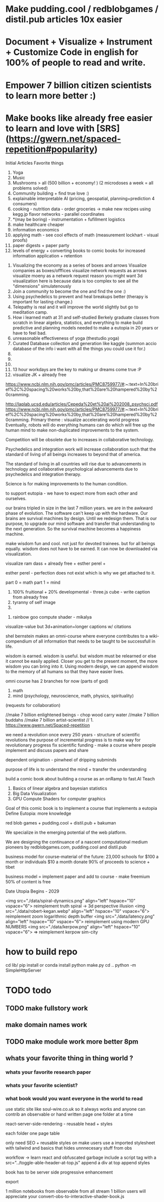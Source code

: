 # Visualize Mind Magic

* Make pudding.cool / redblobgames / distil.pub articles 10x easier
* Document + Visualize + Instrument + Customize Code in english for 100% of people to read and write.
* Empower 7 billion citizen scientists to learn more better :)
* Make books like already free easier to learn and love with [SRS](https://gwern.net/spaced-repetition#popularity)




Initial Articles
Favorite things
1. Yoga
2. Music
3. Mushrooms > all (500 billion + economy! ) (2 microdoses a week = all problems solved)
4. Community building + find true love :) 
5. explainable interpretable AI (pricing, geospatial, planning+prediction 4 consumers)
6. cooking - nutrition data - order groceries -> make new recipes using kegg.jp flavor networks - parallel coordinates
7. *(may be boring) - instrumentation + fufillment logistics
8. make healthcare cheaper 
9. information economics
10. applying math - see cool effects of math (measurement lockhart - visual proofs)
11. paper digests + paper party
12. levels of energy + converting books to comic books for increased information application + retention



0. Visualizing the economy as a series of boxes and arrows
   Visualize companies as boxes/offfices
   visualize network requests as arrows
   visualize moeny as a network request
   reason you might want 3d visualization here is because data is too complex to see all the "dimensions" simulatenously
1. Join a community to become the one and find the one :)
2. Using psychedelics to prevent and heal breakups better (therapy is important for lasting change.)
3. Telepathy is real and it will improve the world slightly but go to meditation camp.
4. How i learned math at 31 and self-studied Berkely graduate classes from scratch in linear algebra, statistics, and everything to make build predictive and planning models needed to make a eutopia in 20 years or have to feel bad.
5. unreasonable effectiveness of yoga (thestudio.yoga)
6. Curated Database collection and generation like kaggle (summon accio database of the info i want with all the things you could use it for.)
7. 
8. 
9. 
10. 13 hour workdays are the key to making ur dreams come true :P
11. visualize JK + already free


https://www.ncbi.nlm.nih.gov/pmc/articles/PMC8759977/#:~:text=In%20brief%2C%20spacing%20works%20by,that%20are%20hampered%20by%20cramming.

http://laplab.ucsd.edu/articles/Cepeda%20et%20al%202008_psychsci.pdf
https://www.ncbi.nlm.nih.gov/pmc/articles/PMC8759977/#:~:text=In%20brief%2C%20spacing%20works%20by,that%20are%20hampered%20by%20cramming.
Primary theme : visualize accelerating world progress
Eventually, robots will do everything humans can do
which will free up the human mind to make non-duplicated improvements to the system.

Competition will be obsolete due to increases in collaborative technology.

Psychedelics and integration work will increase collaboration such that
the standard of living of all beings increases to beyond that of america.

The standard of living in all countries will rise due to advancements in technology and collaborative psychological advancements due to psychedelics and integration therapy.

Science is for making improvements to the human condition.

to support eutopia - we have to expect more from each other and ourselves. 

our brains tripled in size in the last 7 million years. we are in the awkward phase of evolution. The software can't keep up with the hardware. 
Our brains are survival machines by design. Until we redesign them.
That is our purpose, to upgrade our mind software and transfer that understanding to the next generation. So the survival machine becomes a happiness machine.

make wisdom fun and cool. not just for devoted trainees. but for all beings equally. wisdom does not have to be earned. It can now be downloaded via visualization.

visualize ram dass + already free + esther perel + 

esther perel - perfection does not exist which is why we get attached to it.

part 0 = math
part 1 = mind
1. 100% fruitional + 20% developmental - three.js cube - write caption from already free
2. tyranny of self image 
3. 


100. rainbow goo compute shader - mikalya

visualize-value but 3d+animation+longer captions w/ citations

shel bernstein makes an omni-course where everyone contributes to a wiki-compendium of all information that needs to be taught to be successfull in life.

wisdom is earned. wisdom is useful. but wisdom must be relearned or else it cannot be easily applied. Closer you get to the present moment, the more wisdom you can bring into it. Using modern design, we can append wisdom to the memory of all humans so that they have easier lives. 



omni course has 2 branches for now (parts of god)
1. math
2. mind (psychology, neuroscience, math, physics, spirituality)
(requests for collaboration)


//make 7 billion enlightened beings - chop wood carry water
//make 7 billion buddahs
//make 7 billion artist-scientist
// 1. https://www.gwern.net/Spaced-repetition 







we need a revolution once every 250 years - structure of scientific revolutions
the purpose of incremental progress is to make way for revolutionary progress
fix scientific funding - make a course where people implement and discuss papers and share

dependent origination - pinwheel of dripping subminds

purpose of life is to understand the mind + transfer the understanding 


build a comic book about building a course as an onRamp to fast.AI
Teach
0. Basics of linear algebra and bayesian statistics
2. Big Data Visualization
3. GPU Compute Shaders for computer graphics

Goal of this comic book is to implement a course that implements a eutopia
Define Eutopia: more knowledge

red blob games + pudding.cool + distil.pub + bakuman 



We specialize in the emerging potential of the web platform.

We are designing the continuance of a nascent computational medium pioneers by redblobgames.com, pudding.cool and distil.pub


business model for course-material of the future:
23,000 schools for $100 a month
or individuals $10 a month
donate 90% of proceeds to science + tibet

business model = implement paper and add to course - make freemium 50% of content is free 

Date Utopia Begins - 2029


<img src="./data/spiral-dynamics.png" align="left" hspace="10" vspace="6"> reimplement truth spiral -> 3d perspective illusion
<img src="./data/robert-kegan.webp" align="left" hspace="10" vspace="6"> reimplement zoom logarithmic depth buffer
<img src="./data/latency.png" align="left" hspace="10" vspace="6"> reimplement using modern GPU NUMBERS
<img src="./data/kerpow.png" align="left" hspace="10" vspace="6"> => reimplement kerpow sim-city

* how to build repo 
    cd lib/
    pip install or conda install 
    python make.py 
    cd ..
    python -m SimpleHttpServer
* TODO todo
** TODO make fullstory work
** make domain names work
** TODO make module work more better 8pm
** whats your favorite thing in thing world ?
*** whats your favorite research paper
*** whats your favorite scientist?
*** what book would you want everyone in the world to read

use static site like soul-wire.co.uk 
so it always works and anyone can contrib an observable 
or hand written page one folder at a time 

react-server-side-rendering - reusable head + styles

each folder one page 
table 

only need SEO + reusable styles on 
make users use a imported stylesheet with tailwind 
and basics that hides unnnecesary stuff from obs

workflow -> 
learn react and obfuscated garbage
include a script tag with a src="../toggle-able-header-at-top.js"
append a div at top
append styles 

book has to be server side progressive enhancement


export 

1 million notebooks from observable from all stream 
1 billion users will appreciate your convert-obs-to-interactive-shader-book.js

use iframes for now 

add a make file or a node script or a python script that adds SEO stuff + link backwards to table of contents 

this wiki book is designed specifically to unbundle governments, restore dignity to the individual, implement UBI, build future-hollistic-carbon-zero cities, and improve education so children can leapfrog and start researching the best of the frontier of science and art

tell governments how to upgrade their consciousness by co-inventing antennas
for public conscumption of AGI + telepathy

* put images here

[wikipedia.com](hello.md)

0. do not do that which create aversion - grow towards light
1. unification + federated identity + opt-in-out communication morpheus focus groups
2. water slides and free time for everyone + robots and AI+technology for limitless productivity 
    how does technology enhance capabilities of the mind ? - speech to text - do what i mean
3. harmony with nature rather than working against - equilibrium etc


1. pixel grid - magi system
2. morpheus focus groups - webgpu particle system - (webgl prototype) (hierarchy, circle, sierpinsiki pyramid, megaphone)
3. world - satellitle orbit - rotate saetellitle around planet to relay thoughts in a loop around people .-0-.
4. finish these all in one day then go back to framework
5.  diagrams for "civic control center" 
6. maps with emotional valence of every citizen - see disturbance in the force - robot baby sitter = people watching map 
7. submind diagram
8. mind is a curtain - rube goldberg machine behind 
9. wheel of depedendent origination sputtering thoughts
10. stagaltite diagram
11. plant growing towards light
12. synapses - chain of dependent electrical reactions 
13. subminds agreeing = bubbles
14. glass of water

compute shaders + mind creates reality - stream = mmo rts fp - creation


https://mathisonian.github.io/lorenz/

scroll through structures on big computer and try to get 20 million points in changing color according to response to what person says 
make it like zork and friends - fallout 2 
prototype it with raffi and abid

cost of labor goes down till people can crowdfund a city using automated technology
35 billion - 5 dollars per person 
use data visualization to convince people that this is a good idea

half sicp - half brochure to build city


orchestrate the inevitabiltiy of success for 7 billion people as anon

start a bonfire for 7 billion MAU


university in a book

math - ai people
physics - planning people
terraform earth with arcology - management
designers = help with visualization design
engineers make diagrams or modules
molecular gastronomy by chefs
HR - jurisprudence 
everyone help make diagrams with low-code-no-code UI like shadergraph


reinvent knowledge sharing industry 
reality creation 4 a trillion dollar industry

get kids to pay more attention in class and love and respect their teachers more

teach collaboration through multiplayer editing

learn preferences w/o login 
instaloader visualizevalue --login abrahammaslowe92

everyone please add most interesting data sets imaginable including synthetic datasets like scraped amazon authors and the date and age they made their best creation which i thought was 45-60 because Jiro never stopped peaking at 96

TODO add spreadhsheet of collaborators/editors/emails/observablehq

every job is a practice for the next one so do your best and make cool modules to get the best one that i know you can get

by reading this book, we have changed your fate and you are destined for Greatness. I can see your future and i know you better than you know yourself. 

by contributing to this book you have made my dreams come true and yours too.

the point of zoox is to reuse self-driving car knowledge to enrich the next generation to make a million unicorns and lots of robotics-scientists to make AGI
cars are only the beginning, at zoox we will create armies of robots to rebuild and empower the earth

make your code more meaningful by making it literate so you remember wtf it was doing and 

this book is g-rated and meant for the advanced beginner and hidden genius within everyone but especially kindergarderners because the simpler the code the better the author because the easier it is to understanding
simplicity is the mark of true skill. 
make something worth forking and watch the world transform


start before they are conditioned by school to give up
but also inspire everyone to keep going is the goal. 

together we can reinvent the earth

we have 2500 geniuses, its the first company i came into where i felt not even average. - shel bernstein


document 3 phenomena :
client-side AI
webgpu
the MIND > GOD

together we can correct the market ineffecienes, augment human intelligence to be super-human, change cities and remove information assymetries with GNU code

keep energy positive + light

the only emotion you allow yourself to have from now on is reason and passion


visualize all mental models especially critical mass


link to jordan peterson self authoring program  (keep in mind dogmatic and very blue-stage[0])
link to michael kegan self transofrming mind
link to wittgensteins - everything can be deconstructed
extend self transforming mind to world-transorming mind 

this is gutenberg's printing press of the future using webGPU to use diagrams to potentiate knowledge and wisdom of BUDDAH
buddah could not awaken the world. he awoke himself because he had no shadows. 
but using technology of meditation and applied mind-magic we can awaken ourselves and free ourselves from the torment of the mind 

egolnessnes is a false jewel that makes you believe youre enlightened when you're not
after enlightenement, chop wood carry water

chop wood = do stuff for community
carry water = idk whatever you want 

[0] spiral dynamics - 
[1] tranquil wisdom insight meditation 

goenka is cool too im going to goenka camp march 26

we can harmonize spritiuality with AI, and call it mind-magic. 
we can harmonize technology with our True Nature and call it humanist technology
dont forget, smartphones are like cigarettes 

competition is for losers - cs183


link and understand godel and get kids to 

Glossary 
Nature = Everything = God 
Mind = Pinnacle of Reality
Music = idk harmonies - music theorists please make fugue visualizations 
Spirituality = refine mind
Truth = Reality as it is without belief 
Data = closest thing to Truth
Humans can never capture the Truth, they can only get asymptotical 

part 0 = kill math basics (study linear algebra, statistics+probability+naive bayes+stochastic gradient descent, real analysis, trig)
part 1 = [AI, data visualization, simulation]
part 2 = Visualizing the Human Mind or Brain [NeuroScience, Spirituality, Math]
part 3 = world transforming mind = robots rebuild earth + genomics create arcology cities

Each chapter needs a research paper to proof ideas

self-teachers are too practical, but be a pragmatic implementator
academics tend to be too ivory tower and reductionist and dogmatic and afraid of showing their code .

papers-with-code is the answer
make observable into papers with code and make a book out of it. thats observable's purpose

together we can make observablehq displace wikipedia by keeping this collection of documents universally resonant.

I want every line and character to be scrutinized closely by every single person at zoox. 

No PR gets approved until it has 2500 +1s or unanimous consensus and resonance across 500 constituents for 5 editors who are voted in and replaced yearly. 


This book is to upgrade the education for the next generation so they can make AGI and correct the world in ways that we could not. They are more capable than they believe and its our responsibility to show it to them,

i know half of you are bored while the government is approving the car to be released. 

This 20% time project will create extreme cross pollination between us and other walled gardens.

We can dissolve the boundaries between companies, eliminate duplication of work and crystallized human effort like modules and create a better more harmonious.


If we can work together on this book series, we can do anything. I believe in you. if you use the capabilities i have bestowed upon you then you are limitless far beyond the design of god. 

maslowes' hierarchy of needs - world actualization beyond self actualization  - inverted pyramid - alan kay's PDF

stream's goal is to unify worlds and train 7 billion data science wizards plus 1 billion graphics visualization engineers 

there's no limit to what engineers can create when they get the right design 

everyone is the limitless human by overcoming and understanding the source of their condition

the source is the bedrock foundation from which all problems occur

the Truth is the bedrock foundation 

the atomic structure, the nucleus of the atom, the mathematical formula, the behavior of nature

the truth can never be captured by language, or a charcoal etching 


make it positive sci fi, optimistic realistic and workism(enjoy every breath because life is a mysterious miracle which we have not yet figured out)


comic book = parralex shader backgrounds with spider-man thought bubbles animating in 2.5D like paper-mario

portoflio = 

design = grids + typography + color theory + HCI + voice + visualization = tool 


design 5-14
5. notebook
6. notebook
7. notebook
8. notebook
9. notebook
10. notebook
11. notebook
12. demo repo
13. demo repo
14. demo repo
------------|
   |  |  |  |
------------|
   |  |  |  |
------------|
   |  |  |  |
------------|
____________|
            |
------------|
            |
            |
-------------           

golden rule + respect your neighbor
keep your notes in reflect.app / bear Link to how to do notes

fullstory expose to user and make everyone a product engineer for book in observablehq.com 

reimplement SVG in webGPU for fun and profit. pathGL 2 - use earcut for triangulation
https://github.com/mapbox/earcut

I want new observableHQ.com split test features
implement match-making for observablehq.com

First collaborative comic-book with webGPU and webGL.

reuse is the ultimate skill
disprove G-factor because it cannot be measured by filling in bubbles
prove technology improves collaboration which is the ultimate skill
adaptivity is the ultimate skill
attention span + focus = intelligence which can be trained like with reading at 3 years old cause tiger mmo

technology improves crystallized intelligence exponentially using automatic SRS cards link to gwen and 
review reflect every sunday
reflect is my brain 

recognizing patterns is true intelligence
intelligence can be improved and maintained but reaches diminishing marginal returns
it only takes 4 years to get really good
link to 10 years to get good by norvig - whats the rush 
https://norvig.com/21-days.html

architecture and abstraction are good skills
design is the ultimate skill
link to managers handbook - teaches enough higher consciousness stuff 

multi-tasking is a usefull skill and you can only have one thought at a time - disprove later


make visual proofs for upgrading the world

make map - 3 hours till 5pm
make framework 3 hours till 8pm
quote harry potter and make everyone in the world an AI-speaking wizard cause GPT is trendy
and the singularity has begun
AGI in 4-7 years 
we dont know whats about to occur, just document progress and finish with wealth and health 


make good bets = ultimate skill 
use time well = ultimate skill 

teach kids everything in life is a mental skill
upgrade your life dramatically with skill learning 

reality-creation LARP ECONOMY 

you'll be more successful if you use reflect to extend your mind with SRS 
get someone to make a reflect.app => Anki converter PLEASE FOR THE LOVE OF GOD 

cure possibility of depression with genomics and creating good circumstances by 2030 
quote kapil's original podcasts on soundcloud

get webGPU to come out by june 2023, and 100% by 2024 before Car so that client-side 
use webGPU canary for electron app with emulated floating-point textures

diagram anti-spin flowers

diagram visualize value in webgpu

diagram DNA and genomics - 23 and me - prometheus 

design maps in webgpu 

like making things work for its own sake 

train 7 billion data scientists who use AI to create reality

Reality LARP Gap Finding MMO-starcraft
diagram each part with webgpu

diagram - universe simulation - big bang => accretion disks 
zooming diagram from quark to galaxy to supercluster

find all frontiers and notebook them - 2500 co-authors 


see farther with conscious, directed thinking
find out which system is system 1 and which is 

generalizations save time and smart people use them even if they're not water-tight even if they're a little too absolute
but generalizations and proof of the insufficency 

make 7 billion BUDDAHS - technology can transfer understanding 
comics can juxtapose the full spectrum of human experience 

buddhism is technology and applied mind science devoted to whats good for you.


extend all theories and combine them into visualizations 
combine 2 visualizations and link them 

prescriptions = no techniques 
but know the name of a pattern is like having a magic spell 

there;s no such thing as a house, theres only particles and empty space
there's no story, there's just ink on a page
theres no beginning or end, our-story just keeps going 
100 billion humans contributed 

go slow to go together - system 2 - conscious-directed thought - 
go fast to go alone - system 1 - naturally

book which reveals telepathy to the world 


jigsaw puzzle heating up the world - 2023 - boiling by 2029
see-saw or flip coordinate space - hot+cold, ping pong in minecraft maze texture

infinite scatterplot of complaints

gpgpu the comic

bring things to its final endpoint

be one of 5 editors

Sierpinsiki diagram for zoox

8 hours a month is hackathon in 2023-2029 while we wait for government approval -> knowledge shader

what else could unify this and all companies via externship

DISSOLVE WALLED GARDENS ASAP ALL KNOWLEDGE and most code should be free as in beer.

GNU LICENSE

visualize-value

learn to think hierarchically or organized to unify the world all minds inside one and each other by 2029

send an email to farahWahab & gilly march 26 - youtube like famo.us demo day
once a month - demo days from hackathon last friday


apple is in orbit, i dont live in houston i live in san francisco, canada or south america 


zoox no need hierarchy - because 2500 triplets = eight-hundred triplets 
if no work 600 quadrants


everyone in the world building book

                                              2500
                                                |
                                                |
                                                |editor
            (1)_______(2)_________(3)__________(4)_____________________(5)_____________
            /|\       /|\          |       |         |          |
           / | \     / | \                             |
          /  |  \
         /   |   \
        /    |    \
163    1     2     3
          /|\
         / | \
        /  |  \
       /   |   \
      /    |    \
55   1     2     3
    /|\
   / | \
19 


pair each other using spreadsheet - 2 friends - randomize each month

triplet coding - 3 skills complement each other

raise the knowledge of every employee and raise the knowledge of everyone in the world and raise the hiring bar with advertising and creative fun challenge and amazon gift certificates for additions to magic-pedia.org

watch interactive diagrams change the world - by zoox

Proof: Everyone has infinite intelligence - when collaborating with complementary skills 



render 3d model of 

collaboration means doing what both people want 


extend michael keegans self transforming mind into world transorfming 

pair with mikayela for 4 hours or analyze his work peice by peice and literate code and extend it.

give him 1

dont hide any part of your self 
optimize action point usage

# Platinum Sponsors
<img src="./data/ZOOX_LOGO.png" align="left" hspace="10" vspace="6">

100 fruitional 20% developmental until eutopia 2029

taoism + spiral dynamics + levels of energy

spherical self development + self-transofrming - RPG like fallout w/ quirks/traits + 
dont do too much, just be aware while being an ordinary person living an extraordinary life. 
no one cares about you, not even you, just have experiencing
rest in the space of unfolding, being, effort-less effort, 
dont talk about anything related to self
good people talk about people 
treat yourself as if you were your own child/daughter/significant other. 
rest in doing and enjoy the miracle of life that keeps on giving
the more you learn, the more you learn. learning is exponential especially through collaboration
i like to see curiosity, and desire to learn and knowledge share in people i work with. 

collaboration is the ultimate skill
collaboration means democracy, and universal acceptance or ideally resonance. 
resonance is defined by as many subminds and processes agreeings as possible.

zoox please edit and refine this for me and add visualizations to subtly append good data to the minds of the next generation for their well-being, profit, imagination, and knowing the purpose of science is to see great things being made

taoism = if it can be told, it is not the eternal truth + harmony with nature 

thestudio.yoga made me into a self-teacher of science of the mind-matter-phenoma

tween between memes - spiral dynamics + truth by visualievalue

motion design particles

"data visualization is underexplored, fertile ground for art." - art transforms our understanding of the world 

god is the integral summation of all known perspectives - area under rainbow curve

paul graham said "be a missionary, don't consult."

consult on scientific visualization mostly

make art for practice and for its own sake

make readme a tour of interesting visualizations.


https://flowingdata.com/made-by-flowingdata/
make worrydream into happydream by making his dreams come true http://worrydream.com/MagicInk/
make UI like berkley train schedule or ITA matrix or hipmunk with AI doing cool stuff

add gapminder + wealth and health of nations projected to 2029 because thats the date utopia begins based on experience and assumptions that need verification from data for communication

best visualizations tend to be found on observable because regl community is going towards there.
hypothesis = add webGPU to observablehq and robotics community and see it blow up.



chapters 

4. handwriting analysis 
5. map and geospatial data analysis with large data with hexagonal binning
6. writing a graphics engine from scratch - 3d cubes
7. life circumstances are a function of the refinement of your mind and understanding of your conditioning



most important interactive visualizations for being an advanced beginner data scientist, ai scientist, graphics engineer, geospatial tools engineer, webgpu hacker, for understanding the mind which is the greatest invention in the cosmos
mind, math and science are closest to god.

cite mind illuminated


todo in SF - reorganize into grand unified theory of consciousness that isnt self-contradicting or incomplete like godel

#meaningful code
extend other peoples theories, adapt ideas, see connections, and adapt code to conform to mental model
visualize the mind as 
curtain with rube goldberg machine pulling strings -> whats in the machine?
phenomenological binding problems
mind is a sand dune with rolling particles 
mind is a circular buffer 
mind is append only but memories fade
federated identity - russian doll abstraction - reveal details in permission/roles/iam ethereum
visualize ethereum network 

visualize mind as iceberg freezing and refreezing

visualize entropic brain
visualize strucutre of mind matter phenomena 

visualize what is projection - memories colored by state dependent access and emotions
visualize kapi's metaphors
visualize buddhist metaphors - i am not a tea-cup

use simulation to visualize
use visualization to understand systems that underpin economony 

Have zoox make diagrams which support optimal consciousness by showing glimpses of true nature of reality and mind matter phenomena 

visualize what is optimal consciousness and systems which support it

visualize layers of computer 


visualize layers that underpin economy and casual factor

visualize anomaly detection

# todo
reorder top section and leave rest as todo 

- [ ] add 30 regl.party + 7 austin-eng
- [ ] extend and implement bret victors ideas 
- [ ] extend and visualize ideas which implement stream [2024]
- [ ] make framework which supports science, ai, visualization, data science - 3 months 
- [ ] make talk that takes alan kay's ideas and paper and starts movement to continue bret victors work 



alan kay -------> bret victor 
|                  |
V                   |
others -------------->

accumulate in structured manner to 100 billion accumulated wisdom and knowledge so next 8 billion are more happy 

happy = default state when informed about progress 


# table of contents
how to write a map with lots of data
how to write a particle simulation
how to write a hand writing neural net
how to redesign your mind/fate with learning about unconscious biases

how to program an AI with voice and a nodegraph with compute shaders
how to import a server-side trained model into the browser for more intelligent applications

how to implement/design the hardware needed to drive a car with robotics - 5 parts
simulation, planning, control, prediction, perception

# purpose of course
get kindergarderners to play with simulations and learn cool stuff with sliders
inspire the advanced beginners with a clear staircase to build their dreams at a startup or their dream job
give self-learners a path to get a job by learning new skills that are useful
get self-learners a job with giving research papers to spike on for companies
improve scientific and computer education in schools and student-teacher relationships by showing kids why to learn science (make cool stuff)

mixture of visualize-value, SICP, cs183, fast-ai.
get observable + reflect taught in school (mindmap-tony-buzan)

## how to learn
find the source of the source of your teachers - walk up chain of logic/distillation cause lots of stuff gets lots in translation
example : d3 -> heer -> immens
example: yoga -> bhagvad gita or yoga-> taoism/

the meaning of hardship is that  you can use it to understand more and create more wisdom
so you can transfer it to the next generation so they have easier, better lives 

we can do this using visualization and 4d graphics in the browser to make the world a better place to live. 

part 0 kill math
part 1 graphics + scientific visualization and visualization of graphics
part 2 visualzing AI and client-side AI - 4 years from now distil.pub
part 3 visualzing the mind
part 4 = robots building better cities and genomics - 7 years from now 


# theme or influences
SICP + observable + ram dass + the studio + webGPU + alan kay + bret victor + visual zen koans 

keep visualize mind magic as a growth funnel into observablehq - side project 

try react for book binding.js to toggle code-hiding and stuff
all you need is tailwind


i want the world to teach itself more - and for people to help me teach so everyone's smarter
world has information overload - making sense of that information = magic 
AI = magic because it helps make sense of world that is beyond logic because logic is sometime incomplete.
absolutes and generalizations are useful and somewhat-necessary because they save time or else you'd just remain confused
brain is not a truth machine, but its the closest thing we've got. 
you're not the mind, you have one and it has properties 
cure all malladies of the mind with a software upgrade - we can finish what krishnamurthi and buddha could not.
I can't do it alone.
We only need 600 bonfire creators to fix wikipedia's lack of interactive content which can illustrate and demonstrate what images alone cannot.

redblobgames.com + pudding.cool + SICP + observable + ram dass + the studio + webGPU + alan kay + bret victor + visual zen koans 

everyone in the world becoming a contributor instead of just a spectator. 
make a better wikipedia -> send a community driven message 
convince wikipedia to use better software including webGPU in 3 years.
convince wikpedia to use observablehHQ as their document 
eventually get wikipedia founders to help implement LARP-economy

get wikipedia to make each edit voted on by 51% of members 
get wikipedia to use better more collaborative software using observablehq.com
make observablehq acquire wikipedia and instrument knowledge synthesis AI

make wikipedia more collaborative
wikipedia reflects status quo too much 
# glossary
mind magic = AI + the computer as extension to the mind + fact that mind can do math
culture = miracle that we all understand the same things 
smarts = amount of useful knowledge in head, including ability to create new useful knowledge 


# goal 
teach collaboration skills by finding out what they are and clearly defining them better than any where else 
gottman-thought-world
make a course for advanced beginners 
make everyone a 100x engineer/designer/scientist

engineer skills -
   refactoring for simplfiication - example = rawWEBGPU-> framework code -> knowing stack at all levels and tweaking each part to be 10x simpler

meta-self-programming - to be defined 



The unabomber thought impossible problems would be too hard and all the medium problems were used up
easy problems are all done
medium problems are taken by other people
impossible problems are now solvable using collaboaration which is the ultimate skill
there are a lot of smart people mad at the world because the world isnt good enough

theres millions of disefranchised people like 

make 1 billion wizards
Advanced prgamatic philosophy for hackers 

5 modules for now
1. big data visualization 
2. using speech to instruct AI to make computer graphics

technology solves the human condition by creating freedom from the mind
technology has an inherently spiritual bent because it extends the mind 
together we can make 7 billion buddah+alan kay hybrids

# make simple staircase to 100x engineer - paul graham
1. work hard to understand best ideas of other people and create your own for other people to cherish.
2. make something people want
3. make map that shows noisest neighborhood/hexagon in multiple resolutions

you can be the protagonist or you can be the author of the world's story

don flamingo quote - winners are the ones who decide history

making a new computational medium like pudding.cool and distil.pub to teach 100x engineer skills to 1 billion people

find 

there's no limit to the demand for design and engineering 
we could have 10x as many 100x designers/engineers making star-forges, fusion and cure cancer.
We don't have enough talent. Thats why it takes so long to build things and thats why most things are filled with bugs.

It's your job to find the limits of the system and remove them.
The system is everywhere you go. Everything you touch. It is the state of the world 
Make an homage to the matrix and say you can change the code of the systems that govern the behavior of the world's systems. 

You can create things for billions of people to consume. Observablehq can get more viewers than netflix. 

The world is changing. Think of tiktok overtaking instagram. The future belongs to creators. Who stitch together the ideas of others and remix them into wonderous creations. 

it may be comforting to think it was inevitable but it wasnt.
if you think you have infinite free will, then you have more than you think - menno henselman
Think of designing in code as a new art form, and you can use it to shape the world.

psychedelics will cause the recession to end permanently, because they will instigate a surge in progress by making the mind more optimal, malleable, and ductile. The mind wants to expand infinitely - kyle henry.

I'm starting this school for everyone to become gifted and talented at whatever subspeciality of AI-driven art you choose to create.

This school is designed to teach you how to create AI-Scientific-Art Tools to create your dreams automagically for you using armies of robots. 

universally resonant tone. must resonate in as many subminds by unifying subminds 


<img src="./data/mind-illuminated.png" align="left" hspace="10" vspace="6"> 

<img src="./data/mind-illuminated-2.png" align="left" hspace="10" vspace="6"> 


<img src="./data/mind-illuminated3.png" align="left" hspace="10" vspace="6"> 

<img src="./data/mind-illuminated4.png" align="left" hspace="10" vspace="6"> 


# Request for contributions

simple unified theory of all knowledge distilled down into visual 4d memes, visual proofs, illusions, and visual zen koans)

please cross-reference ideas and add your favorite books and research papers to an observable notebook and references section.

wikipedia + spiritiual successor to SICP 

take over wikipedia and add visual diagrams, and notebooks for citations.

TODO : add DAO for code is law 



everyone is in a universe unto themself - everyone lives and interacts with a simulation that is constructed from sensory 

Everyone has a copy of the universe in their mental software.

We can upgrade this software by creating the right visualizations. 

visualize person sitting in room 

make everyone in the world a True Student of 

Always be learnining

More you learn, the more you can create.

The point of creation is to have fun seeing your creation dancing in 8 billion universes. 


kill math - see the world prosper more when you increase the knowledge of everyone by 20% 

Knowledge gaining is exponential because the more you learn, the more you can reach other farther into the unknown.


#7 year goal 
AGI will first be written in python, rust or C++. But then we will write it in javascript.

we only understand what we can create.

the first purpose of life is to understand the mind and the secrets of the cosmos. The mind has the laws of nature which can be studied via meditation and meditative hacking


# requsst for implementation
* low-code no-code AI generative ART using compute shaders